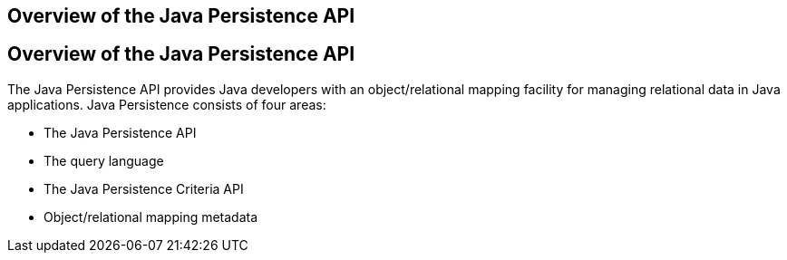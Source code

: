 ## Overview of the Java Persistence API


[[A1019685]][[overview-of-the-java-persistence-api]]

Overview of the Java Persistence API
------------------------------------

The Java Persistence API provides Java developers with an
object/relational mapping facility for managing relational data in Java
applications. Java Persistence consists of four areas:

* The Java Persistence API
* The query language
* The Java Persistence Criteria API
* Object/relational mapping metadata


